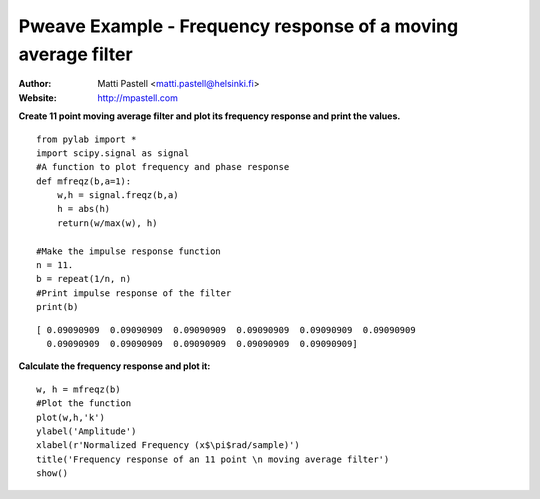 Pweave Example - Frequency response of a moving average filter
========================================================================

:Author: Matti Pastell <matti.pastell@helsinki.fi>
:Website: http://mpastell.com

**Create 11 point moving average filter and plot its frequency response and print the values.**

::

  from pylab import *
  import scipy.signal as signal
  #A function to plot frequency and phase response
  def mfreqz(b,a=1):
      w,h = signal.freqz(b,a)
      h = abs(h)
      return(w/max(w), h)
  
  #Make the impulse response function
  n = 11.
  b = repeat(1/n, n)
  #Print impulse response of the filter
  print(b)

::

  [ 0.09090909  0.09090909  0.09090909  0.09090909  0.09090909  0.09090909
    0.09090909  0.09090909  0.09090909  0.09090909  0.09090909]


 
**Calculate the frequency response and plot it:**

::

  w, h = mfreqz(b)
  #Plot the function
  plot(w,h,'k')
  ylabel('Amplitude')
  xlabel(r'Normalized Frequency (x$\pi$rad/sample)')
  title('Frequency response of an 11 point \n moving average filter')
  show()

.. image:: Fig1.png
   :width: 15 cm

